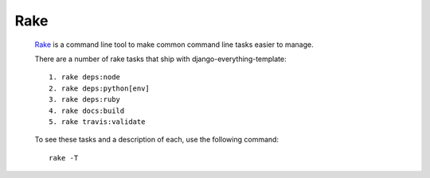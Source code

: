 ****
Rake
****

		Rake_ is a command line tool to make common command line tasks
		easier to manage.

		There are a number of rake tasks that ship with django-everything-template::

				1. rake deps:node
				2. rake deps:python[env]
				3. rake deps:ruby
				4. rake docs:build
				5. rake travis:validate

		To see these tasks and a description of each, use the following command::

				rake -T


.. _Rake: http://rake.rubyforge.org/